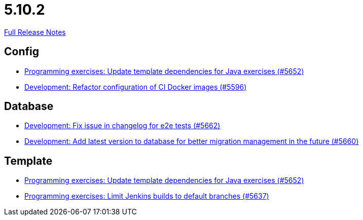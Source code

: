 // SPDX-FileCopyrightText: 2023 Artemis Changelog Contributors
//
// SPDX-License-Identifier: CC-BY-SA-4.0

= 5.10.2

link:https://github.com/ls1intum/Artemis/releases/tag/5.10.2[Full Release Notes]

== Config

* link:https://www.github.com/ls1intum/Artemis/commit/2ff13d11af641e844a681630028690e73b82a7da[Programming exercises: Update template dependencies for Java exercises (#5652)]
* link:https://www.github.com/ls1intum/Artemis/commit/747ca69246410807986151ac6fd96c3fc09fd68c[Development: Refactor configuration of CI Docker images (#5596)]


== Database

* link:https://www.github.com/ls1intum/Artemis/commit/cafed1733afce5099b3c1167dec646be004a6f7a[Development: Fix issue in changelog for e2e tests (#5662)]
* link:https://www.github.com/ls1intum/Artemis/commit/e34230465cb63e001bf9e04c4dbd2bdb96d3863d[Development: Add latest version to database for better migration management in the future (#5660)]


== Template

* link:https://www.github.com/ls1intum/Artemis/commit/2ff13d11af641e844a681630028690e73b82a7da[Programming exercises: Update template dependencies for Java exercises (#5652)]
* link:https://www.github.com/ls1intum/Artemis/commit/d16f253951f808d9adbb5ba84f48c768b5c9994d[Programming exercises: Limit Jenkins builds to default branches (#5637)]
